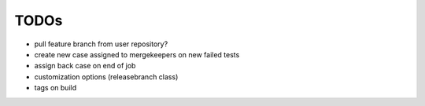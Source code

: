 TODOs
=====

- pull feature branch from user repository?
- create new case assigned to mergekeepers on new failed tests
- assign back case on end of job
- customization options (releasebranch class)
- tags on build
